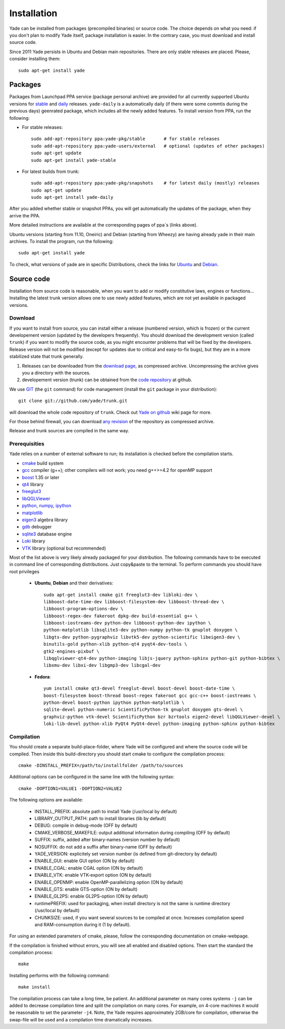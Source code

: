 ###############
Installation
###############

Yade can be installed from packages (precompiled binaries) or source code. 
The choice depends on what you need: if you don't plan to modify Yade itself, 
package installation is easier. In the contrary case, you must download and 
install source code.

Since 2011 Yade persists in Ubuntu and Debian main repositories.
There are only stable releases are placed.
Please, consider installing them::

	sudo apt-get install yade

Packages
----------

Packages from Launchpad PPA service (package personal archive) are 
provided for all currently supported Ubuntu versions for 
`stable <https://launchpad.net/~yade-pkg/+archive/stable>`_ and 
`daily <https://launchpad.net/~yade-pkg/+archive/snapshots>`_ releases.
``yade-daily`` is a automatically daily (if there were some commtis during
the previous days) geenrated package, which includes all the newly added 
features. To install version from PPA, run the following:

* For stable releases::

	sudo add-apt-repository ppa:yade-pkg/stable       # for stable releases 
	sudo add-apt-repository ppa:yade-users/external   # optional (updates of other packages)
	sudo apt-get update
	sudo apt-get install yade-stable

* For latest builds from trunk::

	sudo add-apt-repository ppa:yade-pkg/snapshots    # for latest daily (mostly) releases 
	sudo apt-get update
	sudo apt-get install yade-daily

After you added whether stable or snapshot PPAs, you will get automatically
the updates of the package, when they arrive the PPA.

More detailed instructions are available at the corresponding pages of 
ppa`s (links above).

Ubuntu versions (starting from 11.10, Oneiric) and Debian (starting from Wheezy) 
are having already yade in their main archives. To install the program, run the following::

	sudo apt-get install yade

To check, what versions of yade are in specific Distributions, check the links
for `Ubuntu <https://launchpad.net/ubuntu/+source/yade>`_ and 
`Debian <http://packages.qa.debian.org/y/yade.html>`_.


Source code
------------

Installation from source code is reasonable, when you want to add or 
modify constitutive laws, engines or functions... Installing the latest 
trunk version allows one to use newly added features, which are not yet 
available in packaged versions. 

Download
^^^^^^^^^^

If you want to install from source, you can install either a release 
(numbered version, which is frozen) or the current developement version 
(updated by the developers frequently). You should download the development 
version (called ``trunk``) if you want to modify the source code, as you 
might encounter problems that will be fixed by the developers. Release 
version will not be modified (except for updates due to critical and 
easy-to-fix bugs), but they are in a more stabilized state that trunk 
generally.

#. Releases can be downloaded from the `download page <https://launchpad.net/yade/+download>`_, as compressed archive. Uncompressing the archive gives you a directory with the sources.
#. developement version (trunk) can be obtained from the `code repository <https://github.com/yade/>`_ at github.

We use `GIT <http://git-scm.com/>`_ (the ``git`` command) for code 
management (install the ``git`` package in your distribution)::

		git clone git://github.com/yade/trunk.git

will download the whole code repository of ``trunk``. Check out `Yade on github
<https://www.yade-dem.org/wiki/Yade_on_github>`_ wiki page for more.
   
For those behind firewall, you can download `any revision  <https://www.yade-dem.org/source/>`_ of the repository as compressed archive.

Release and trunk sources are compiled in the same way.

Prerequisities
^^^^^^^^^^^^^^^

Yade relies on a number of external software to run; its installation is checked before the compilation starts. 

* `cmake <http://www.cmake.org/>`_ build system
* `gcc <http://www.gcc.gnu.org>`_ compiler (g++); other compilers will not work; you need g++>=4.2 for openMP support
* `boost <http://www.boost.org/>`_ 1.35 or later
* `qt4 <http://www.qt.nokia.com>`_ library
* `freeglut3 <http://freeglut.sourceforge.net>`_
* `libQGLViewer <http://www.libqglviewer.com>`_
* `python <http://www.python.org>`_, `numpy <http://numpy.scipy.org>`_, `ipython <http://ipython.scipy.org>`_
* `matplotlib <http://matplotlib.sf.net>`_
* `eigen3 <http://eigen.tuxfamily.org>`_ algebra library
* `gdb <http://www.gnu.org/software/gdb>`_ debugger
* `sqlite3 <http://www.sqlite.org>`_ database engine
* `Loki <http://loki-lib.sf.net>`_ library
* `VTK <http://www.vtk.org/>`_ library (optional but recommended)

Most of the list above is very likely already packaged for your distribution. 
The following commands have to be executed in command line of corresponding 
distributions. Just copy&paste to the terminal. To perform commands you 
should have root privileges

	* **Ubuntu**, **Debian** and their derivatives::

		sudo apt-get install cmake git freeglut3-dev libloki-dev \
		libboost-date-time-dev libboost-filesystem-dev libboost-thread-dev \
		libboost-program-options-dev \
		libboost-regex-dev fakeroot dpkg-dev build-essential g++ \
		libboost-iostreams-dev python-dev libboost-python-dev ipython \
		python-matplotlib libsqlite3-dev python-numpy python-tk gnuplot doxygen \
		libgts-dev python-pygraphviz libvtk5-dev python-scientific libeigen3-dev \
		binutils-gold python-xlib python-qt4 pyqt4-dev-tools \
		gtk2-engines-pixbuf \
		libqglviewer-qt4-dev python-imaging libjs-jquery python-sphinx python-git python-bibtex \
		libxmu-dev libxi-dev libgmp3-dev libcgal-dev

	* **Fedora**::

		yum install cmake qt3-devel freeglut-devel boost-devel boost-date-time \
		boost-filesystem boost-thread boost-regex fakeroot gcc gcc-c++ boost-iostreams \
		python-devel boost-python ipython python-matplotlib \
		sqlite-devel python-numeric ScientificPython-tk gnuplot doxygen gts-devel \
		graphviz-python vtk-devel ScientificPython bzr bzrtools eigen2-devel libQGLViewer-devel \
		loki-lib-devel python-xlib PyQt4 PyQt4-devel python-imaging python-sphinx python-bibtex


Compilation
^^^^^^^^^^^

You should create a separate build-place-folder, where Yade will be configured 
and where the source code will be compiled. Then inside this build-directory you
should start cmake to configure the compilation process::

	cmake -DINSTALL_PREFIX=/path/to/installfolder /path/to/sources

Additional options can be configured in the same line with the following 
syntax::

	cmake -DOPTION1=VALUE1 -DOPTION2=VALUE2
	
The following options are available:
	
	* INSTALL_PREFIX: absolute path to install Yade (/usr/local by default)
	* LIBRARY_OUTPUT_PATH: path to install libraries (lib by default)
	* DEBUG: compile in debug-mode (OFF by default)
	* CMAKE_VERBOSE_MAKEFILE: output additional information during compiling (OFF by default)
	* SUFFIX: suffix, added after binary-names (version number by default)
	* NOSUFFIX: do not add a suffix after binary-name (OFF by default)
	* YADE_VERSION: explicitely set version number (is defined from git-directory by default)
	* ENABLE_GUI: enable GUI option (ON by default)
	* ENABLE_CGAL: enable CGAL option (ON by default)
	* ENABLE_VTK: enable VTK-export option (ON by default)
	* ENABLE_OPENMP: enable OpenMP-parallelizing option (ON by default)
	* ENABLE_GTS: enable GTS-option (ON by default)
	* ENABLE_GL2PS: enable GL2PS-option (ON by default)
	* runtimePREFIX: used for packaging, when install directory is not the same is runtime directory (/usr/local by default)
	* CHUNKSIZE: used, if you want several sources to be compiled at once. Increases compilation speed and RAM-consumption during it (1 by default).

For using an extended parameters of cmake, please, follow the corresponding
documentation on cmake-webpage. 

If the compilation is finished without errors, you will see all enabled 
and disabled options. Then start the standard the compilation process::

	make

Installing performs with the following command::

	make install

The compilation process can take a long time, be patient. An additional
parameter on many cores systems ``-j`` can be added to decrease compilation time
and split the compilation on many cores. For example, on 4-core machines
it would be reasonable to set the parameter ``-j4``. Note, the Yade requires
approximately 2GB/core for compilation, otherwise the swap-file will be used
and a compilation time dramatically increases.

